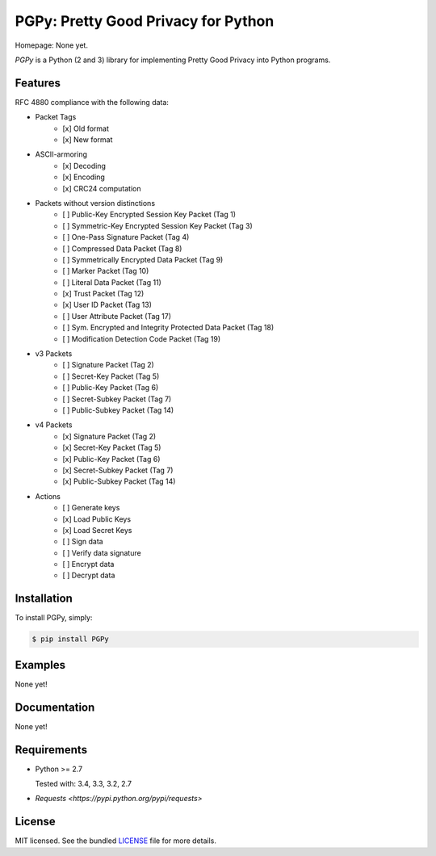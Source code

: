 PGPy: Pretty Good Privacy for Python
====================================

.. image:: https://badge.fury.io/py/PGPy.png
    :target: http://badge.fury.io/py/PGPy
    :alt: Latest version

.. image:: https://travis-ci.org/Commod0re/PGPy.png?branch=master
    :target: https://travis-ci.org/Commod0re/PGPy
    :alt: Travis-CI

Homepage: None yet.

`PGPy` is a Python (2 and 3) library for implementing Pretty Good Privacy into Python programs.

Features
--------

RFC 4880 compliance with the following data:

- Packet Tags
   - [x] Old format
   - [x] New format
- ASCII-armoring
   - [x] Decoding
   - [x] Encoding
   - [x] CRC24 computation
- Packets without version distinctions
   - [ ] Public-Key Encrypted Session Key Packet (Tag 1)
   - [ ] Symmetric-Key Encrypted Session Key Packet (Tag 3)
   - [ ] One-Pass Signature Packet (Tag 4)
   - [ ] Compressed Data Packet (Tag 8)
   - [ ] Symmetrically Encrypted Data Packet (Tag 9)
   - [ ] Marker Packet (Tag 10)
   - [ ] Literal Data Packet (Tag 11)
   - [x] Trust Packet (Tag 12)
   - [x] User ID Packet (Tag 13)
   - [ ] User Attribute Packet (Tag 17)
   - [ ] Sym. Encrypted and Integrity Protected Data Packet (Tag 18)
   - [ ] Modification Detection Code Packet (Tag 19)
- v3 Packets
   - [ ] Signature Packet (Tag 2)
   - [ ] Secret-Key Packet (Tag 5)
   - [ ] Public-Key Packet (Tag 6)
   - [ ] Secret-Subkey Packet (Tag 7)
   - [ ] Public-Subkey Packet (Tag 14)
- v4 Packets
   - [x] Signature Packet (Tag 2)
   - [x] Secret-Key Packet (Tag 5)
   - [x] Public-Key Packet (Tag 6)
   - [x] Secret-Subkey Packet (Tag 7)
   - [x] Public-Subkey Packet (Tag 14)
- Actions
   - [ ] Generate keys
   - [x] Load Public Keys
   - [x] Load Secret Keys
   - [ ] Sign data
   - [ ] Verify data signature
   - [ ] Encrypt data
   - [ ] Decrypt data

Installation
------------

To install PGPy, simply:

.. code-block:: bash

    $ pip install PGPy

Examples
--------

None yet!

Documentation
-------------

None yet!

Requirements
------------

- Python >= 2.7

  Tested with: 3.4, 3.3, 3.2, 2.7

- `Requests <https://pypi.python.org/pypi/requests>`

License
-------

MIT licensed. See the bundled `LICENSE`_ file for more details.

